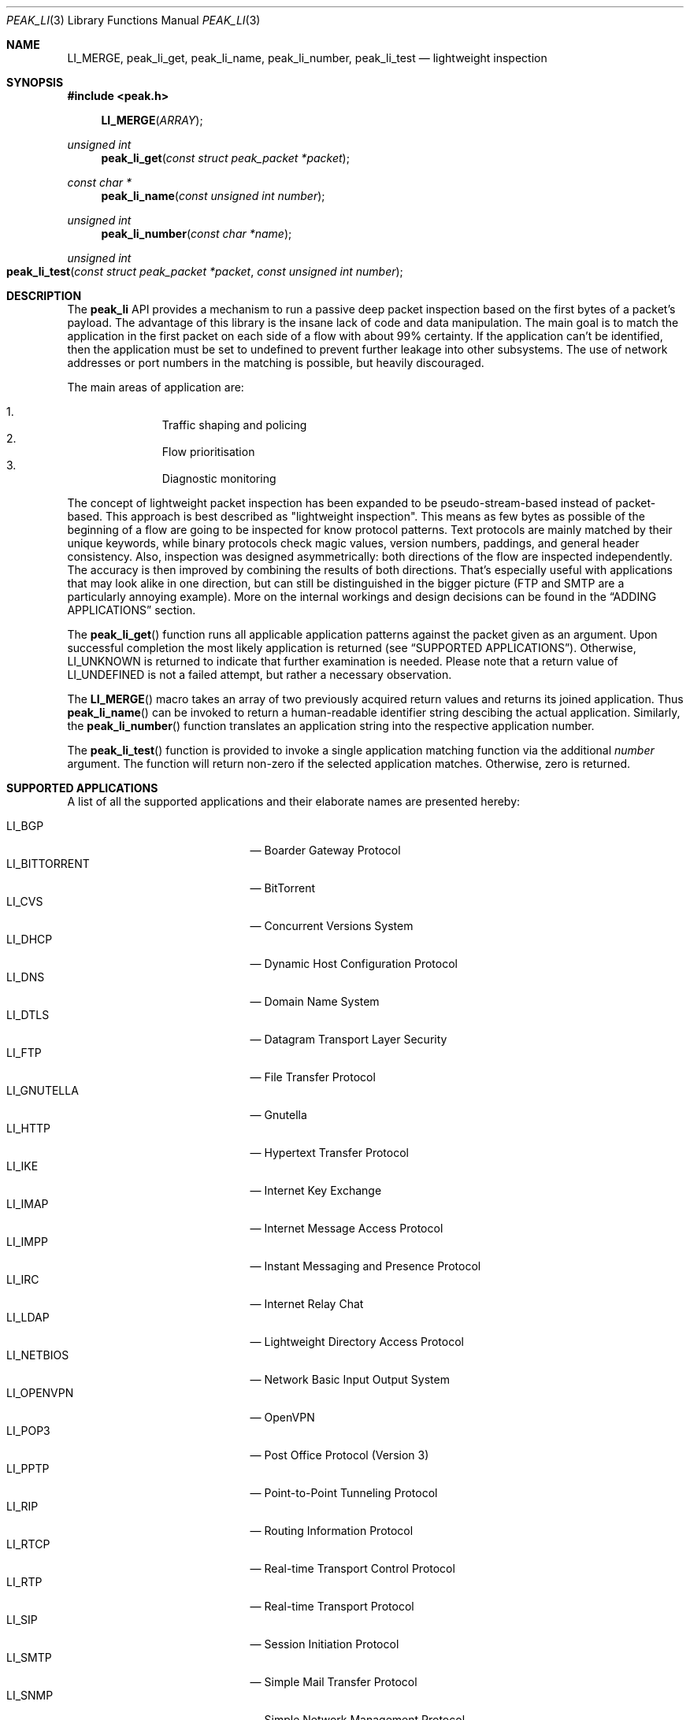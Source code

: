 .\"
.\" Copyright (c) 2013 Franco Fichtner <franco@packetwerk.com>
.\"
.\" Permission to use, copy, modify, and distribute this software for any
.\" purpose with or without fee is hereby granted, provided that the above
.\" copyright notice and this permission notice appear in all copies.
.\"
.\" THE SOFTWARE IS PROVIDED "AS IS" AND THE AUTHOR DISCLAIMS ALL WARRANTIES
.\" WITH REGARD TO THIS SOFTWARE INCLUDING ALL IMPLIED WARRANTIES OF
.\" MERCHANTABILITY AND FITNESS. IN NO EVENT SHALL THE AUTHOR BE LIABLE FOR
.\" ANY SPECIAL, DIRECT, INDIRECT, OR CONSEQUENTIAL DAMAGES OR ANY DAMAGES
.\" WHATSOEVER RESULTING FROM LOSS OF USE, DATA OR PROFITS, WHETHER IN AN
.\" ACTION OF CONTRACT, NEGLIGENCE OR OTHER TORTIOUS ACTION, ARISING OUT OF
.\" OR IN CONNECTION WITH THE USE OR PERFORMANCE OF THIS SOFTWARE.
.\"
.Dd July 19, 2013
.Dt PEAK_LI 3
.Os
.Sh NAME
.Nm LI_MERGE ,
.Nm peak_li_get ,
.Nm peak_li_name ,
.Nm peak_li_number ,
.Nm peak_li_test
.Nd lightweight inspection
.Sh SYNOPSIS
.In peak.h
.Fn LI_MERGE ARRAY
.Ft unsigned int
.Fn peak_li_get "const struct peak_packet *packet"
.Ft const char *
.Fn peak_li_name "const unsigned int number"
.Ft unsigned int
.Fn peak_li_number "const char *name"
.Ft unsigned int
.Fo peak_li_test
.Fa "const struct peak_packet *packet"
.Fa "const unsigned int number"
.Fc
.Sh DESCRIPTION
The
.Nm peak_li
API provides a mechanism to run a passive deep packet inspection based on
the first bytes of a packet's payload.
The advantage of this library is the insane lack of code and data
manipulation.
The main goal is to match the application in the first packet on
each side of a flow with about 99% certainty.
If the application can't be identified, then the application must be set
to undefined to prevent further leakage into other subsystems.
The use of network addresses or port numbers in the matching is possible,
but heavily discouraged.
.Pp
The main areas of application are:
.Pp
.Bl -enum -compact -offset indent
.It
Traffic shaping and policing
.It
Flow prioritisation
.It
Diagnostic monitoring
.El
.Pp
The concept of lightweight packet inspection has been expanded to
be pseudo-stream-based instead of packet-based.
This approach is best described as \(dqlightweight inspection\(dq.
This means as few bytes as possible of the beginning of a flow are going
to be inspected for know protocol patterns.
Text protocols are mainly matched by their unique keywords, while binary
protocols check magic values, version numbers, paddings, and general
header consistency.
Also, inspection was designed asymmetrically: both directions of the
flow are inspected independently.
The accuracy is then improved by combining the results of both directions.
That's especially useful with applications that may look alike in
one direction, but can still be distinguished in the bigger picture
(FTP and SMTP are a particularly annoying example).
More on the internal workings and design decisions can be found in the
.Sx ADDING APPLICATIONS
section.
.Pp
The
.Fn peak_li_get
function runs all applicable application patterns against the packet
given as an argument.
Upon successful completion the most likely application is returned (see
.Sx SUPPORTED APPLICATIONS ) .
Otherwise,
.Dv LI_UNKNOWN
is returned to indicate that further examination is needed.
Please note that a return value of
.Dv LI_UNDEFINED
is not a failed attempt, but rather a necessary observation.
.Pp
The
.Fn LI_MERGE
macro takes an array of two previously acquired return values and returns
its joined application.
Thus
.Fn peak_li_name
can be invoked to return a human-readable identifier string descibing
the actual application.
Similarly, the
.Fn peak_li_number
function translates an application string into the respective application
number.
.Pp
The
.Fn peak_li_test
function is provided to invoke a single application matching function
via the additional
.Va number
argument.
The function will return non-zero if the selected application matches.
Otherwise, zero is returned.
.Sh SUPPORTED APPLICATIONS
A list of all the supported applications and their elaborate names are
presented hereby:
.Pp
.Bl -tag -compact -offset indent -width "LI_BITTORRENT"
.It Dv LI_BGP
\(em Boarder Gateway Protocol
.It Dv LI_BITTORRENT
\(em BitTorrent
.It Dv LI_CVS
\(em Concurrent Versions System
.It Dv LI_DHCP
\(em Dynamic Host Configuration Protocol
.It Dv LI_DNS
\(em Domain Name System
.It Dv LI_DTLS
\(em Datagram Transport Layer Security
.It Dv LI_FTP
\(em File Transfer Protocol
.It Dv LI_GNUTELLA
\(em Gnutella
.It Dv LI_HTTP
\(em Hypertext Transfer Protocol
.It Dv LI_IKE
\(em Internet Key Exchange
.It Dv LI_IMAP
\(em Internet Message Access Protocol
.It Dv LI_IMPP
\(em Instant Messaging and Presence Protocol
.It Dv LI_IRC
\(em Internet Relay Chat
.It Dv LI_LDAP
\(em Lightweight Directory Access Protocol
.It Dv LI_NETBIOS
\(em Network Basic Input Output System
.It Dv LI_OPENVPN
\(em OpenVPN
.It Dv LI_POP3
\(em Post Office Protocol (Version 3)
.It Dv LI_PPTP
\(em Point-to-Point Tunneling Protocol
.It Dv LI_RIP
\(em Routing Information Protocol
.It Dv LI_RTCP
\(em Real-time Transport Control Protocol
.It Dv LI_RTP
\(em Real-time Transport Protocol
.It Dv LI_SIP
\(em Session Initiation Protocol
.It Dv LI_SMTP
\(em Simple Mail Transfer Protocol
.It Dv LI_SNMP
\(em Simple Network Management Protocol
.It Dv LI_SSH
\(em Secure Shell
.It Dv LI_STUN
\(em Session Traversal Utilities for NAT
.It Dv LI_SYSLOG
\(em Syslog Protocol
.It Dv LI_TELNET
\(em Telecommunication Network
.It Dv LI_TFTP
\(em Trivial File Transfer Protocol
.It Dv LI_TLS
\(em Transport Layer Security
.It Dv LI_XMPP
\(em Extensible Messaging and Presence Protocol
.El
.Pp
Also known are the following protocols according to their respective IP
type:
.Pp
.Bl -tag -compact -offset indent -width "LI_BITTORRENT"
.It Dv LI_ICMP
\(em Internet Control Message Protocol
.It Dv LI_IGMP
\(em Internet Group Management Protocol
.It Dv LI_OSPF
\(em Open Shortest Path First
.El
.Sh ADDING APPLICATIONS
First of all, make sure that you thoroughly research the protocol you
are going to add.
Which transport protocol does it use?
Some use both!
Is the protocol text-based?
If so, which keywords happen to be communicated in the initial
packet on each side?
If not, are there binary structures that can be parsed and validated?
Do you have a trace file ready to test your implementation against?
.Pp
If all of this is out of the way, you can start by writing the
actual matching function.
Let's assume you want to implement matching for an application called
\(dqABC\(dq.
First, add
.Dv LI_ABC
to the file
.Pa lib/peak_li.h
as an enumeration.
Next, the actual function belongs to
.Pa lib/peak_li.c
and looks as follows:
.Bd -literal -offset indent
LI_DESCRIBE_APP(abc)
{
	/*
	 * There's a macro-generated header
	 * to cope with upcoming API changes.
	 */

	return (1);
}
.Ed
.Pp
From within this function you can access the packet's payload.
Returning zero means the application doesn't match, and non-zero means
it does.
.Pp
The general design decision went in favour of not having to deal with
the direction of the packet as other libraries tend to do.
Instead, this library tries to be as blunt as possible in matching
both sides equally.
Thus both sides of the flow can be inspected separately without any
conditional matching (and bloating the code in the process).
The information can later be joined to produce a coherent picture
(see
.Fn LI_MERGE
for details).
.Pp
Matching UDP-based applications is generally easier, because it's a
stateless protocol.
It means that each packet can be treated as a separate entity that will
trigger the code.
Packet length is never truncated (well, never say never, but let's just
assume it is) and the internal structures are a good candidate for
consistency checking.
.Pp
Poking at TCP is not as easy.
However, concentrate your efforts on the first couple of bytes in the
stream on each side \(em most text protocols are quite distinctive.
Remember to not force continuous verifcation of the data.
The goal is to get a reliable reading for a simple protocol tagging.
.Pp
Please refrain from using port checks.
The only time this might be a good idea is when you want to make sure
to not produce false-positives on other protocols.
In this case it's safe to exclude the offending port to make the
matching more reliable.
It's almost always impossible to be 100% accurate, but excluding a port
is way less restrictive than checking for known ports.
With this in mind, the user can actually restrict port usage of well
known protocols and will get the proper log output when someone tries
to circumvent these restrictions.
.Pp
Eventually, you want to make sure that your implementation is as simple
and powerful as possible.
If in doubt, consult other people for second opinions or similar
implementations in
.Nm peak_li
or elsewhere (OpenDPI, libprotoident, nDPI, etc.).
The last step is to hook up the function in the
.Va apps
list:
.Bd -literal -offset indent
static const struct peak_lis apps[] = {
	/* other apps reside here */
	LI_LIST_APP(LI_ABC, abc, IPPROTO_TCP, IPPROTO_MAX),
}
.Ed
.Pp
The two IP type arguments can be used to decide which transport protocol
the match function will run on.
Possible values are any of the
.Dv IPRPOTO_*
family. Using the reserved value of
.Dv IPPROTO_MAX
indicates that no further IP type must be checked.
.Sh AUTHORS
.An -nosplit
The
.Nm peak_li
module was written by
.An Franco Fichtner Aq Mt franco@packetwerk.com
and
.An Victor Pereira Aq Mt victor@packetwerk.com .

